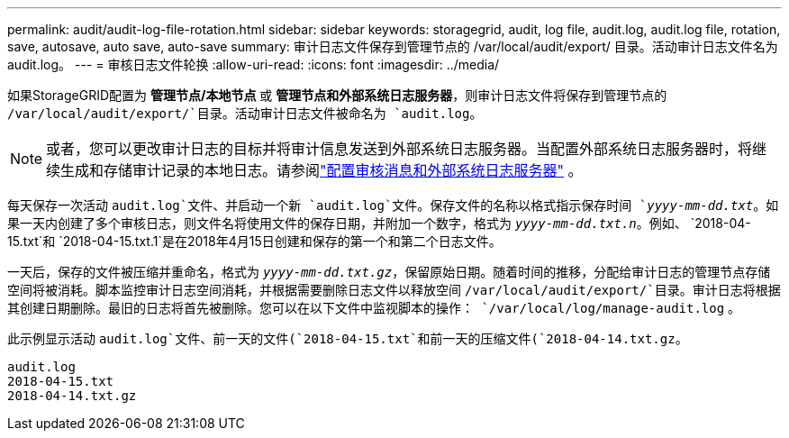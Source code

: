 ---
permalink: audit/audit-log-file-rotation.html 
sidebar: sidebar 
keywords: storagegrid, audit, log file, audit.log, audit.log file, rotation, save, autosave, auto save, auto-save 
summary: 审计日志文件保存到管理节点的 /var/local/audit/export/ 目录。活动审计日志文件名为 audit.log。 
---
= 审核日志文件轮换
:allow-uri-read: 
:icons: font
:imagesdir: ../media/


[role="lead"]
如果StorageGRID配置为 *管理节点/本地节点* 或 *管理节点和外部系统日志服务器*，则审计日志文件将保存到管理节点的 `/var/local/audit/export/`目录。活动审计日志文件被命名为 `audit.log`。


NOTE: 或者，您可以更改审计日志的目标并将审计信息发送到外部系统日志服务器。当配置外部系统日志服务器时，将继续生成和存储审计记录的本地日志。请参阅link:../monitor/configure-audit-messages.html["配置审核消息和外部系统日志服务器"] 。

每天保存一次活动 `audit.log`文件、并启动一个新 `audit.log`文件。保存文件的名称以格式指示保存时间 `_yyyy-mm-dd.txt_`。如果一天内创建了多个审核日志，则文件名将使用文件的保存日期，并附加一个数字，格式为 `_yyyy-mm-dd.txt.n_`。例如、 `2018-04-15.txt`和 `2018-04-15.txt.1`是在2018年4月15日创建和保存的第一个和第二个日志文件。

一天后，保存的文件被压缩并重命名，格式为 `_yyyy-mm-dd.txt.gz_`，保留原始日期。随着时间的推移，分配给审计日志的管理节点存储空间将被消耗。脚本监控审计日志空间消耗，并根据需要删除日志文件以释放空间 `/var/local/audit/export/`目录。审计日志将根据其创建日期删除。最旧的日志将首先被删除。您可以在以下文件中监视脚本的操作： `/var/local/log/manage-audit.log` 。

此示例显示活动 `audit.log`文件、前一天的文件(`2018-04-15.txt`和前一天的压缩文件(`2018-04-14.txt.gz`。

[listing]
----
audit.log
2018-04-15.txt
2018-04-14.txt.gz
----